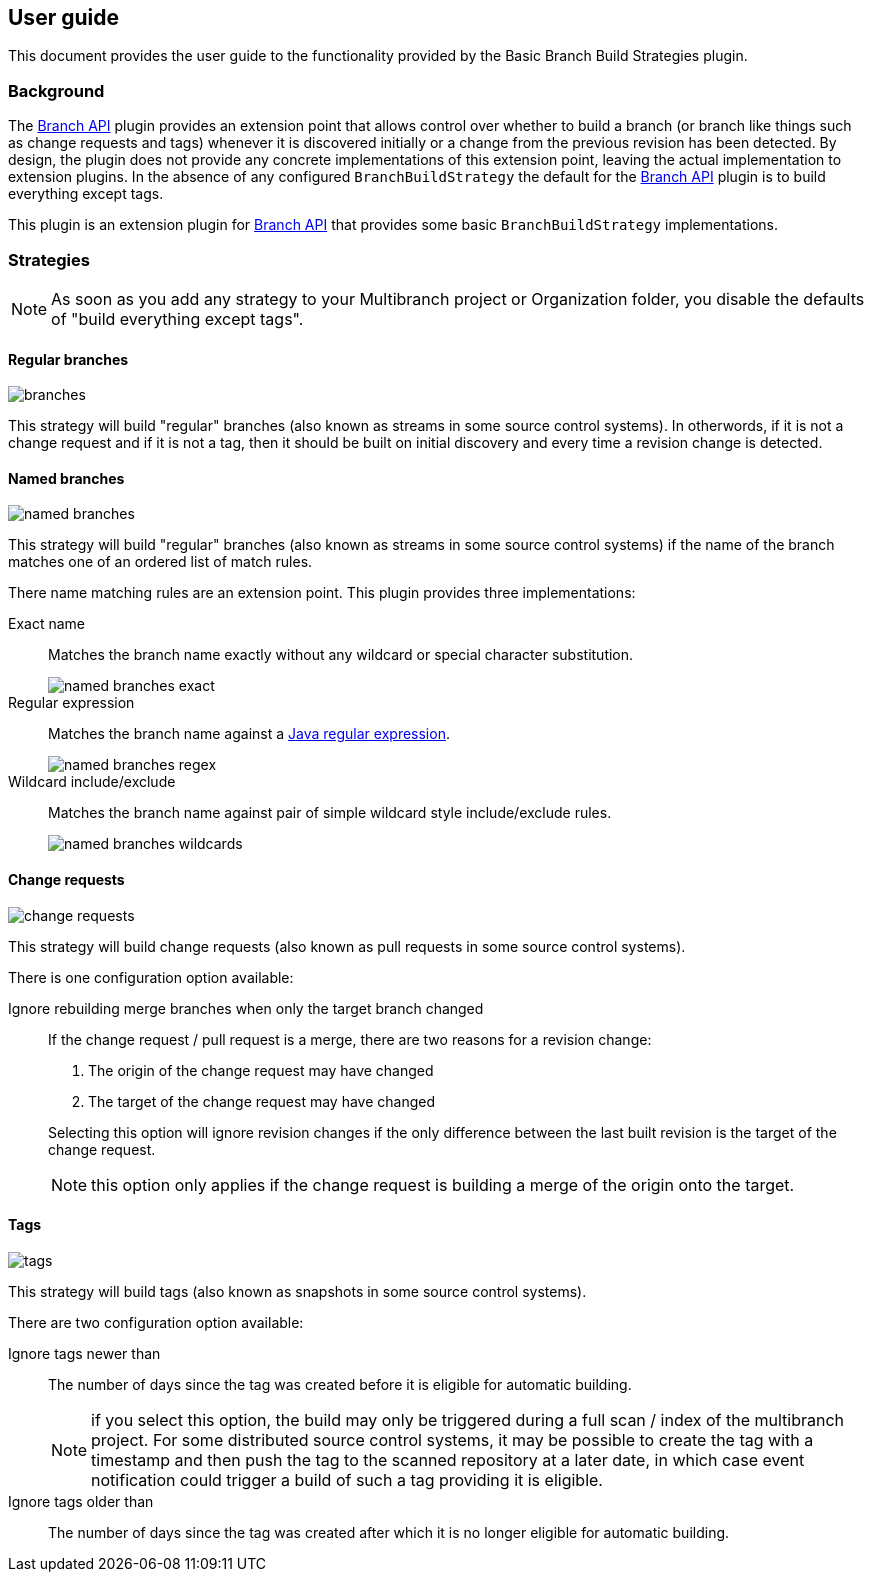 == User guide

This document provides the user guide to the functionality provided by the Basic Branch Build Strategies plugin.

=== Background

The https://plugins.jenkins.io/branch-api/[Branch API] plugin provides an extension point that allows control over whether to build a branch (or branch like things such as change requests and tags) whenever it is discovered initially or a change from the previous revision has been detected.
By design, the plugin does not provide any concrete implementations of this extension point, leaving the actual implementation to extension plugins.
In the absence of any configured `BranchBuildStrategy` the default for the https://plugins.jenkins.io/branch-api/[Branch API] plugin is to build everything except tags.

This plugin is an extension plugin for https://plugins.jenkins.io/branch-api/[Branch API] that provides some basic `BranchBuildStrategy` implementations.

=== Strategies

NOTE: As soon as you add any strategy to your Multibranch project or Organization folder, you disable the defaults of "build everything except tags".

==== Regular branches

image::images/branches.png[]

This strategy will build "regular" branches (also known as streams in some source control systems).
In otherwords, if it is not a change request and if it is not a tag, then it should be built on initial discovery and every time a revision change is detected.

==== Named branches

image::images/named-branches.png[]

This strategy will build "regular" branches (also known as streams in some source control systems) if the name of the branch matches one of an ordered list of match rules.

There name matching rules are an extension point.
This plugin provides three implementations:

Exact name::
Matches the branch name exactly without any wildcard or special character substitution.
+
image::images/named-branches-exact.png[]

Regular expression::
Matches the branch name against a https://docs.oracle.com/javase/7/docs/api/java/util/regex/Pattern.html[Java regular expression].
+
image::images/named-branches-regex.png[]

Wildcard include/exclude::
Matches the branch name against pair of simple wildcard style include/exclude rules.
+
image::images/named-branches-wildcards.png[]

==== Change requests

image::images/change-requests.png[]

This strategy will build change requests (also known as pull requests in some source control systems).

There is one configuration option available:

Ignore rebuilding merge branches when only the target branch changed::
If the change request / pull request is a merge, there are two reasons for a revision change:
+
====
. The origin of the change request may have changed
. The target of the change request may have changed
====
+
Selecting this option will ignore revision changes if the only difference between the last built revision is the target of the change request.
+
NOTE: this option only applies if the change request is building a merge of the origin onto the target.

==== Tags

image::images/tags.png[]

This strategy will build tags (also known as snapshots in some source control systems).

There are two configuration option available:

Ignore tags newer than::
The number of days since the tag was created before it is eligible for automatic building.
+
NOTE: if you select this option, the build may only be triggered during a full scan / index of the multibranch project.
For some distributed source control systems, it may be possible to create the tag with a timestamp and then push the tag to the scanned repository at a later date, in which case event notification could trigger a build of such a tag providing it is eligible.

Ignore tags older than::
The number of days since the tag was created after which it is no longer eligible for automatic building.
